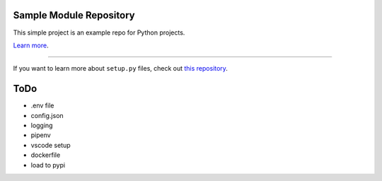 Sample Module Repository
========================

This simple project is an example repo for Python projects.

`Learn more <http://www.kennethreitz.org/essays/repository-structure-and-python>`_.

---------------

If you want to learn more about ``setup.py`` files, check out `this repository <https://github.com/kennethreitz/setup.py>`_.




ToDo
========================

* .env file
* config.json
* logging
* pipenv
* vscode setup
* dockerfile
* load to pypi

